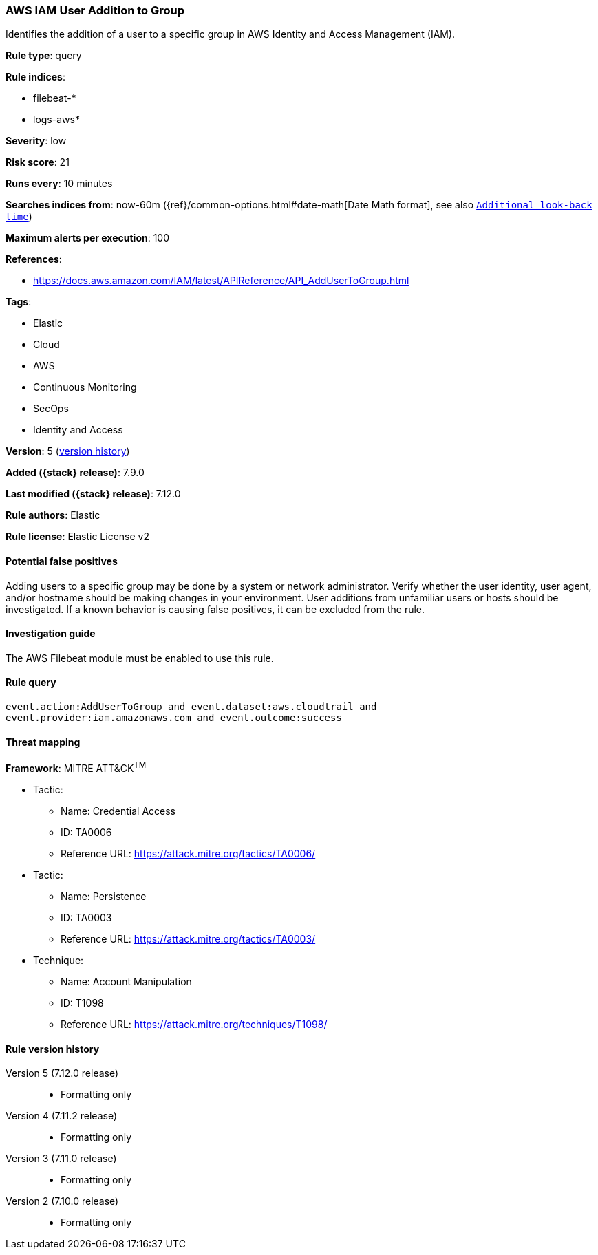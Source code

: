 [[aws-iam-user-addition-to-group]]
=== AWS IAM User Addition to Group

Identifies the addition of a user to a specific group in AWS Identity and
Access Management (IAM).

*Rule type*: query

*Rule indices*:

* filebeat-*
* logs-aws*

*Severity*: low

*Risk score*: 21

*Runs every*: 10 minutes

*Searches indices from*: now-60m ({ref}/common-options.html#date-math[Date Math format], see also <<rule-schedule, `Additional look-back time`>>)

*Maximum alerts per execution*: 100

*References*:

* https://docs.aws.amazon.com/IAM/latest/APIReference/API_AddUserToGroup.html

*Tags*:

* Elastic
* Cloud
* AWS
* Continuous Monitoring
* SecOps
* Identity and Access

*Version*: 5 (<<aws-iam-user-addition-to-group-history, version history>>)

*Added ({stack} release)*: 7.9.0

*Last modified ({stack} release)*: 7.12.0

*Rule authors*: Elastic

*Rule license*: Elastic License v2

==== Potential false positives

Adding users to a specific group may be done by a system or network
administrator. Verify whether the user identity, user agent, and/or hostname
should be making changes in your environment. User additions from unfamiliar
users or hosts should be investigated. If a known behavior is causing false
positives, it can be excluded from the rule.

==== Investigation guide

The AWS Filebeat module must be enabled to use this rule.

==== Rule query


[source,js]
----------------------------------
event.action:AddUserToGroup and event.dataset:aws.cloudtrail and
event.provider:iam.amazonaws.com and event.outcome:success
----------------------------------

==== Threat mapping

*Framework*: MITRE ATT&CK^TM^

* Tactic:
** Name: Credential Access
** ID: TA0006
** Reference URL: https://attack.mitre.org/tactics/TA0006/


* Tactic:
** Name: Persistence
** ID: TA0003
** Reference URL: https://attack.mitre.org/tactics/TA0003/
* Technique:
** Name: Account Manipulation
** ID: T1098
** Reference URL: https://attack.mitre.org/techniques/T1098/

[[aws-iam-user-addition-to-group-history]]
==== Rule version history

Version 5 (7.12.0 release)::
* Formatting only

Version 4 (7.11.2 release)::
* Formatting only

Version 3 (7.11.0 release)::
* Formatting only

Version 2 (7.10.0 release)::
* Formatting only

